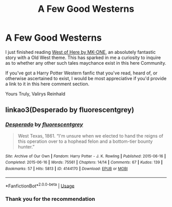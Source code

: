 #+TITLE: A Few Good Westerns

* A Few Good Westerns
:PROPERTIES:
:Score: 3
:DateUnix: 1561995826.0
:DateShort: 2019-Jul-01
:FlairText: Request
:END:
I just finished reading [[https://m.fanfiction.net/s/10015981/1/][West of Here by MK-ONE]], an absolutely fantastic story with a Old West theme. This has sparked in me a curiosity to inquire as to whether any other such tales maychance exist in this here Community.

If you've got a Harry Potter Western fanfic that you've read, heard of, or otherwise ascertained to exist, I would be most appreciative if you'd provide a link to it in this here comment section.

Yours Truly, Valirys Reinhald


** linkao3(Desperado by fluorescentgrey)
:PROPERTIES:
:Author: ldbee
:Score: 2
:DateUnix: 1562194840.0
:DateShort: 2019-Jul-04
:END:

*** [[https://archiveofourown.org/works/4144170][*/Desperado/*]] by [[https://www.archiveofourown.org/users/fluorescentgrey/pseuds/fluorescentgrey][/fluorescentgrey/]]

#+begin_quote
  West Texas, 1861. “I'm unsure when we elected to hand the reigns of this operation over to a hophead felon and a bottom-tier bounty hunter.”
#+end_quote

^{/Site/:} ^{Archive} ^{of} ^{Our} ^{Own} ^{*|*} ^{/Fandom/:} ^{Harry} ^{Potter} ^{-} ^{J.} ^{K.} ^{Rowling} ^{*|*} ^{/Published/:} ^{2015-06-16} ^{*|*} ^{/Completed/:} ^{2015-06-16} ^{*|*} ^{/Words/:} ^{75561} ^{*|*} ^{/Chapters/:} ^{14/14} ^{*|*} ^{/Comments/:} ^{67} ^{*|*} ^{/Kudos/:} ^{139} ^{*|*} ^{/Bookmarks/:} ^{57} ^{*|*} ^{/Hits/:} ^{5813} ^{*|*} ^{/ID/:} ^{4144170} ^{*|*} ^{/Download/:} ^{[[https://archiveofourown.org/downloads/4144170/Desperado.epub?updated_at=1494295606][EPUB]]} ^{or} ^{[[https://archiveofourown.org/downloads/4144170/Desperado.mobi?updated_at=1494295606][MOBI]]}

--------------

*FanfictionBot*^{2.0.0-beta} | [[https://github.com/tusing/reddit-ffn-bot/wiki/Usage][Usage]]
:PROPERTIES:
:Author: FanfictionBot
:Score: 1
:DateUnix: 1562194861.0
:DateShort: 2019-Jul-04
:END:


*** Thank you for the recommendation
:PROPERTIES:
:Score: 1
:DateUnix: 1562195255.0
:DateShort: 2019-Jul-04
:END:
